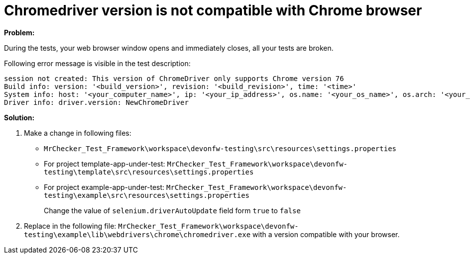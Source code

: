 = Chromedriver version is not compatible with Chrome browser

*Problem:*

During the tests, your web browser window opens and immediately closes, all your tests are broken.

Following error message is visible in the test description: 

----
session not created: This version of ChromeDriver only supports Chrome version 76
Build info: version: '<build_version>', revision: '<build_revision>', time: '<time>'
System info: host: '<your_computer_name>', ip: '<your_ip_address>', os.name: '<your_os_name>', os.arch: '<your_os_architecture>', os.version: '<your_os_version>', java.version: '<java_version_installed>'
Driver info: driver.version: NewChromeDriver
----

*Solution:* 

1. Make a change in following files:
    * `MrChecker_Test_Framework\workspace\devonfw-testing\src\resources\settings.properties`
    * For project template-app-under-test: `MrChecker_Test_Framework\workspace\devonfw-testing\template\src\resources\settings.properties`
    * For project example-app-under-test: `MrChecker_Test_Framework\workspace\devonfw-testing\example\src\resources\settings.properties`
+
Change the value of `selenium.driverAutoUpdate` field form `true` to `false`

2. Replace in the following file:   
`MrChecker_Test_Framework\workspace\devonfw-testing\example\lib\webdrivers\chrome\chromedriver.exe` with a version compatible with your browser.
